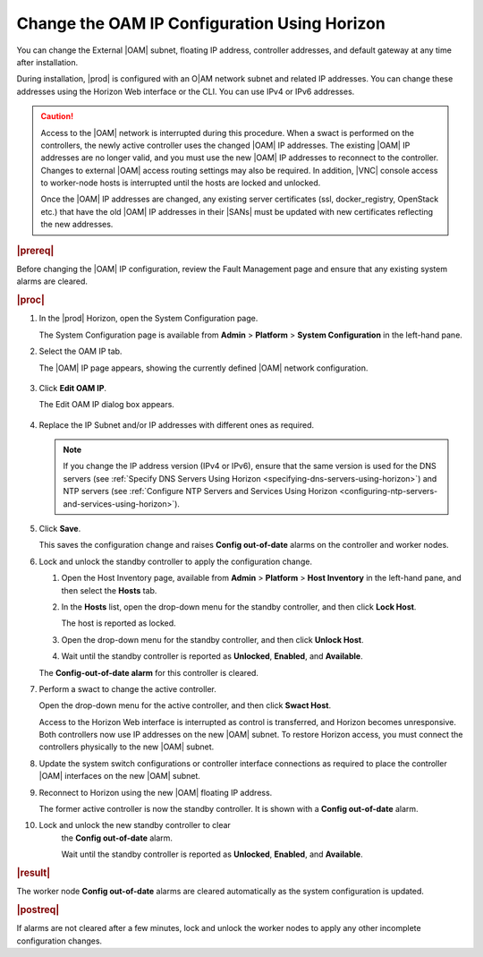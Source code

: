 
.. bmj1552672912979
.. _changing-the-oam-ip-configuration-using-horizon:

=============================================
Change the OAM IP Configuration Using Horizon
=============================================

You can change the External |OAM| subnet, floating IP address, controller
addresses, and default gateway at any time after installation.

During installation, |prod| is configured with an O|AM network subnet and
related IP addresses. You can change these addresses using the Horizon Web
interface or the CLI. You can use IPv4 or IPv6 addresses.

.. caution::
    Access to the |OAM| network is interrupted during this procedure. When a
    swact is performed on the controllers, the newly active controller uses
    the changed |OAM| IP addresses. The existing |OAM| IP addresses are no
    longer valid, and you must use the new |OAM| IP addresses to reconnect to
    the controller. Changes to external |OAM| access routing settings may also
    be required. In addition, |VNC| console access to worker-node hosts is
    interrupted until the hosts are locked and unlocked.

    Once the |OAM| IP addresses are changed, any existing server certificates
    \(ssl, docker\_registry, OpenStack etc.\) that have the old |OAM| IP
    addresses in their |SANs| must be updated with new certificates reflecting
    the new addresses.

.. rubric:: |prereq|

Before changing the |OAM| IP configuration, review the Fault Management page
and ensure that any existing system alarms are cleared.

.. rubric:: |proc|

.. _changing-the-oam-ip-configuration-using-horizon-steps-xfh-24z-5p:

#.  In the |prod| Horizon, open the System Configuration page.

    The System Configuration page is available
    from **Admin** \> **Platform** \> **System Configuration** in the
    left-hand pane.

#.  Select the OAM IP tab.

    The |OAM| IP page appears, showing the currently defined |OAM| network
    configuration.

    .. figure:: ../figures/jow1413850481192.png
        :scale: 100%

#.  Click **Edit OAM IP**.

    The Edit OAM IP dialog box appears.

    .. figure:: ../figures/jow1413850497887.png
        :scale: 100%

#.  Replace the IP Subnet and/or IP addresses with different ones as required.

    .. note::
        If you change the IP address version \(IPv4 or IPv6\), ensure that the
        same version is used for the DNS servers
        \(see :ref:`Specify DNS Servers Using Horizon <specifying-dns-servers-using-horizon>`\)
        and NTP servers \(see :ref:`Configure NTP Servers and Services Using Horizon <configuring-ntp-servers-and-services-using-horizon>`\).

#.  Click **Save**.

    This saves the configuration change and raises
    **Config out-of-date** alarms on the controller and worker nodes.

#.  Lock and unlock the standby controller to apply the configuration change.


    #.  Open the Host Inventory page, available
        from **Admin** \> **Platform** \> **Host Inventory** in the left-hand
        pane, and then select the **Hosts** tab.

    #.  In the **Hosts** list, open the drop-down menu for the standby
        controller, and then click **Lock Host**.

        The host is reported as locked.

    #.  Open the drop-down menu for the standby controller, and then
        click **Unlock Host**.

    #.  Wait until the standby controller is reported
        as **Unlocked**, **Enabled**, and **Available**.

    The **Config-out-of-date alarm** for this controller is cleared.

#.  Perform a swact to change the active controller.

    Open the drop-down menu for the active controller, and then
    click **Swact Host**.

    Access to the Horizon Web interface is interrupted as control is
    transferred, and Horizon becomes unresponsive. Both controllers now use
    IP addresses on the new |OAM| subnet. To restore Horizon access, you must
    connect the controllers physically to the new |OAM| subnet.

#.  Update the system switch configurations or controller interface
    connections as required to place the controller |OAM| interfaces on the
    new |OAM| subnet.

#.  Reconnect to Horizon using the new |OAM| floating IP address.

    The former active controller is now the standby controller. It is shown
    with a **Config out-of-date** alarm.

#. Lock and unlock the new standby controller to clear
    the **Config out-of-date** alarm.

    Wait until the standby controller is reported
    as **Unlocked**, **Enabled**, and **Available**.

.. rubric:: |result|

The worker node **Config out-of-date** alarms are cleared automatically as
the system configuration is updated.

.. rubric:: |postreq|

If alarms are not cleared after a few minutes, lock and unlock the worker
nodes to apply any other incomplete configuration changes.